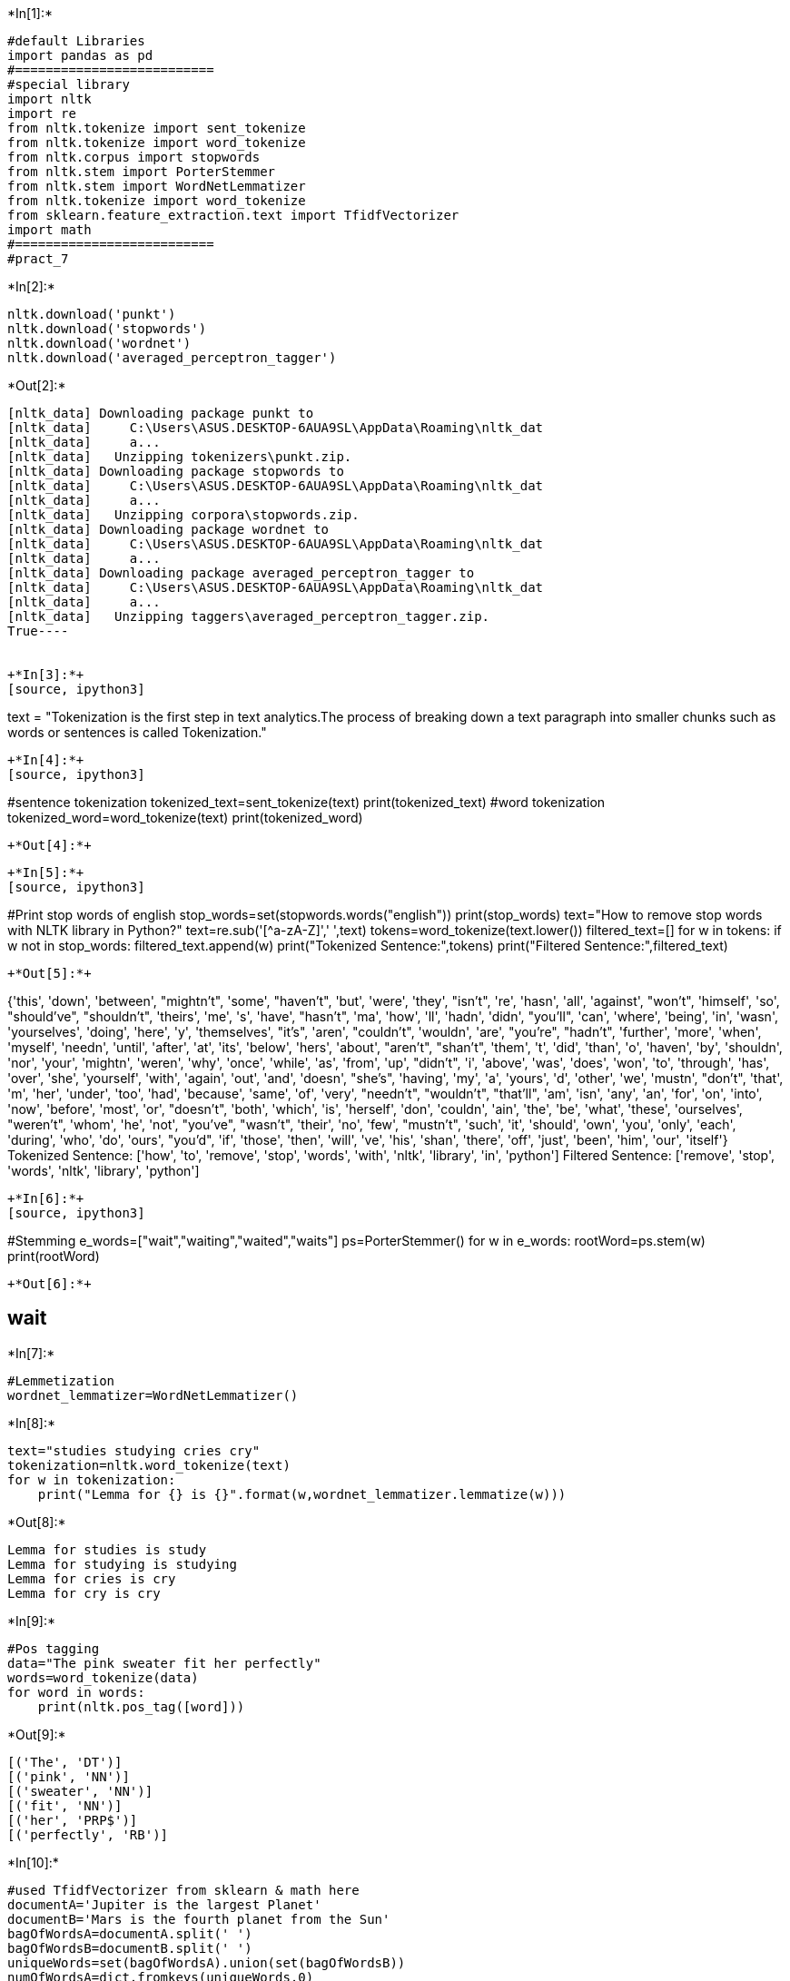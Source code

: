 +*In[1]:*+
[source, ipython3]
----
#default Libraries
import pandas as pd
#==========================
#special library
import nltk
import re
from nltk.tokenize import sent_tokenize
from nltk.tokenize import word_tokenize
from nltk.corpus import stopwords
from nltk.stem import PorterStemmer
from nltk.stem import WordNetLemmatizer
from nltk.tokenize import word_tokenize
from sklearn.feature_extraction.text import TfidfVectorizer
import math
#==========================
#pract_7
----


+*In[2]:*+
[source, ipython3]
----
nltk.download('punkt')
nltk.download('stopwords')
nltk.download('wordnet')
nltk.download('averaged_perceptron_tagger')
----


+*Out[2]:*+
----
[nltk_data] Downloading package punkt to
[nltk_data]     C:\Users\ASUS.DESKTOP-6AUA9SL\AppData\Roaming\nltk_dat
[nltk_data]     a...
[nltk_data]   Unzipping tokenizers\punkt.zip.
[nltk_data] Downloading package stopwords to
[nltk_data]     C:\Users\ASUS.DESKTOP-6AUA9SL\AppData\Roaming\nltk_dat
[nltk_data]     a...
[nltk_data]   Unzipping corpora\stopwords.zip.
[nltk_data] Downloading package wordnet to
[nltk_data]     C:\Users\ASUS.DESKTOP-6AUA9SL\AppData\Roaming\nltk_dat
[nltk_data]     a...
[nltk_data] Downloading package averaged_perceptron_tagger to
[nltk_data]     C:\Users\ASUS.DESKTOP-6AUA9SL\AppData\Roaming\nltk_dat
[nltk_data]     a...
[nltk_data]   Unzipping taggers\averaged_perceptron_tagger.zip.
True----


+*In[3]:*+
[source, ipython3]
----
text = "Tokenization is the first step in text analytics.The process of breaking down a text paragraph into smaller chunks such as words or sentences is called Tokenization."
----


+*In[4]:*+
[source, ipython3]
----
#sentence tokenization
tokenized_text=sent_tokenize(text)
print(tokenized_text)
#word tokenization
tokenized_word=word_tokenize(text)
print(tokenized_word)
----


+*Out[4]:*+
----
['Tokenization is the first step in text analytics.The process of breaking down a text paragraph into smaller chunks such as words or sentences is called Tokenization.']
['Tokenization', 'is', 'the', 'first', 'step', 'in', 'text', 'analytics.The', 'process', 'of', 'breaking', 'down', 'a', 'text', 'paragraph', 'into', 'smaller', 'chunks', 'such', 'as', 'words', 'or', 'sentences', 'is', 'called', 'Tokenization', '.']
----


+*In[5]:*+
[source, ipython3]
----
#Print stop words of english
stop_words=set(stopwords.words("english"))
print(stop_words)
text="How to remove stop words with NLTK library in Python?"
text=re.sub('[^a-zA-Z]',' ',text)
tokens=word_tokenize(text.lower())
filtered_text=[]
for w in tokens:
    if w not in stop_words:
        filtered_text.append(w)
print("Tokenized Sentence:",tokens)
print("Filtered Sentence:",filtered_text)
----


+*Out[5]:*+
----
{'this', 'down', 'between', "mightn't", 'some', "haven't", 'but', 'were', 'they', "isn't", 're', 'hasn', 'all', 'against', "won't", 'himself', 'so', "should've", "shouldn't", 'theirs', 'me', 's', 'have', "hasn't", 'ma', 'how', 'll', 'hadn', 'didn', "you'll", 'can', 'where', 'being', 'in', 'wasn', 'yourselves', 'doing', 'here', 'y', 'themselves', "it's", 'aren', "couldn't", 'wouldn', 'are', "you're", "hadn't", 'further', 'more', 'when', 'myself', 'needn', 'until', 'after', 'at', 'its', 'below', 'hers', 'about', "aren't", "shan't", 'them', 't', 'did', 'than', 'o', 'haven', 'by', 'shouldn', 'nor', 'your', 'mightn', 'weren', 'why', 'once', 'while', 'as', 'from', 'up', "didn't", 'i', 'above', 'was', 'does', 'won', 'to', 'through', 'has', 'over', 'she', 'yourself', 'with', 'again', 'out', 'and', 'doesn', "she's", 'having', 'my', 'a', 'yours', 'd', 'other', 'we', 'mustn', "don't", 'that', 'm', 'her', 'under', 'too', 'had', 'because', 'same', 'of', 'very', "needn't", "wouldn't", "that'll", 'am', 'isn', 'any', 'an', 'for', 'on', 'into', 'now', 'before', 'most', 'or', "doesn't", 'both', 'which', 'is', 'herself', 'don', 'couldn', 'ain', 'the', 'be', 'what', 'these', 'ourselves', "weren't", 'whom', 'he', 'not', "you've", "wasn't", 'their', 'no', 'few', "mustn't", 'such', 'it', 'should', 'own', 'you', 'only', 'each', 'during', 'who', 'do', 'ours', "you'd", 'if', 'those', 'then', 'will', 've', 'his', 'shan', 'there', 'off', 'just', 'been', 'him', 'our', 'itself'}
Tokenized Sentence: ['how', 'to', 'remove', 'stop', 'words', 'with', 'nltk', 'library', 'in', 'python']
Filtered Sentence: ['remove', 'stop', 'words', 'nltk', 'library', 'python']
----


+*In[6]:*+
[source, ipython3]
----
#Stemming
e_words=["wait","waiting","waited","waits"]
ps=PorterStemmer()
for w in e_words:
    rootWord=ps.stem(w)
print(rootWord)
----


+*Out[6]:*+
----
wait
----


+*In[7]:*+
[source, ipython3]
----
#Lemmetization
wordnet_lemmatizer=WordNetLemmatizer()
----


+*In[8]:*+
[source, ipython3]
----
text="studies studying cries cry"
tokenization=nltk.word_tokenize(text)
for w in tokenization:
    print("Lemma for {} is {}".format(w,wordnet_lemmatizer.lemmatize(w)))
----


+*Out[8]:*+
----
Lemma for studies is study
Lemma for studying is studying
Lemma for cries is cry
Lemma for cry is cry
----


+*In[9]:*+
[source, ipython3]
----
#Pos tagging
data="The pink sweater fit her perfectly"
words=word_tokenize(data)
for word in words:
    print(nltk.pos_tag([word]))
----


+*Out[9]:*+
----
[('The', 'DT')]
[('pink', 'NN')]
[('sweater', 'NN')]
[('fit', 'NN')]
[('her', 'PRP$')]
[('perfectly', 'RB')]
----


+*In[10]:*+
[source, ipython3]
----
#used TfidfVectorizer from sklearn & math here 
documentA='Jupiter is the largest Planet'
documentB='Mars is the fourth planet from the Sun'
bagOfWordsA=documentA.split(' ')
bagOfWordsB=documentB.split(' ')
uniqueWords=set(bagOfWordsA).union(set(bagOfWordsB))
numOfWordsA=dict.fromkeys(uniqueWords,0)
for word in bagOfWordsA:
    numOfWordsA[word]+=1
    numOfWordsB=dict.fromkeys(uniqueWords,0)
for word in bagOfWordsB:
    numOfWordsB[word]+=1
----


+*In[11]:*+
[source, ipython3]
----
def computeTF(wordDict,bagOfWords):
    tfDict={}
    bagOfWordsCount = len(bagOfWords)
    for word, count in wordDict.items():
        tfDict[word] = count / float(bagOfWordsCount)
        return tfDict
tfA = computeTF(numOfWordsA, bagOfWordsA)
tfB = computeTF(numOfWordsB, bagOfWordsB)
----


+*In[12]:*+
[source, ipython3]
----
def computeIDF(documents):
    N = len(documents)
    idfDict = dict.fromkeys(documents[0].keys(), 0)
    for document in documents:
        for word, val in document.items():
            if val > 0:
                idfDict[word] += 1
    for word, val in idfDict.items():
        idfDict[word] = math.log(N / float(val))
        return idfDict
idfs = computeIDF([numOfWordsA, numOfWordsB])
idfs
----


+*Out[12]:*+
----{'fourth': 0.6931471805599453,
 'largest': 1,
 'Mars': 1,
 'Sun': 1,
 'the': 2,
 'Jupiter': 1,
 'planet': 1,
 'Planet': 1,
 'is': 2,
 'from': 1}----


+*In[14]:*+
[source, ipython3]
----
def computeTFIDF(tfBagOfWords, idfs):
    tfidf = {}
    for word, val in tfBagOfWords.items():
        tfidf[word] = val * idfs[word]
        return tfidf
tfidfA = computeTFIDF(tfA, idfs)
tfidfB = computeTFIDF(tfB, idfs)
df = pd.DataFrame([tfidfA, tfidfB])
----


+*In[15]:*+
[source, ipython3]
----
df
----


+*Out[15]:*+
----
[cols=",",options="header",]
|===
| |fourth
|0 |0.000000
|1 |0.086643
|===
----


+*In[ ]:*+
[source, ipython3]
----

----
